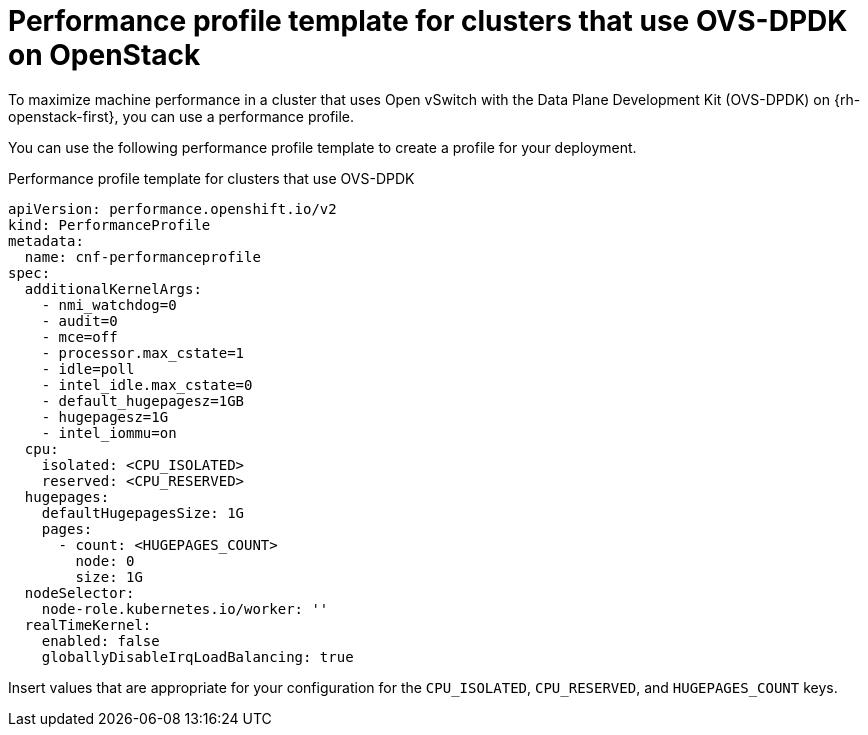 // Module included in the following assemblies:
//
// * scalability_and_performance/low_latency_tuning/cnf-tuning-low-latency-nodes-with-perf-profile.adoc

:_mod-docs-content-type: REFERENCE
[id="installation-openstack-ovs-dpdk-performance-profile_{context}"]
= Performance profile template for clusters that use OVS-DPDK on OpenStack

To maximize machine performance in a cluster that uses Open vSwitch with the Data Plane Development Kit (OVS-DPDK) on {rh-openstack-first}, you can use a performance profile.

You can use the following performance profile template to create a profile for your deployment.

.Performance profile template for clusters that use OVS-DPDK
[source,yaml]
----
apiVersion: performance.openshift.io/v2
kind: PerformanceProfile
metadata:
  name: cnf-performanceprofile
spec:
  additionalKernelArgs:
    - nmi_watchdog=0
    - audit=0
    - mce=off
    - processor.max_cstate=1
    - idle=poll
    - intel_idle.max_cstate=0
    - default_hugepagesz=1GB
    - hugepagesz=1G
    - intel_iommu=on
  cpu:
    isolated: <CPU_ISOLATED>
    reserved: <CPU_RESERVED>
  hugepages:
    defaultHugepagesSize: 1G
    pages:
      - count: <HUGEPAGES_COUNT>
        node: 0
        size: 1G
  nodeSelector:
    node-role.kubernetes.io/worker: ''
  realTimeKernel:
    enabled: false
    globallyDisableIrqLoadBalancing: true
----

Insert values that are appropriate for your configuration for the `CPU_ISOLATED`, `CPU_RESERVED`, and `HUGEPAGES_COUNT` keys.
